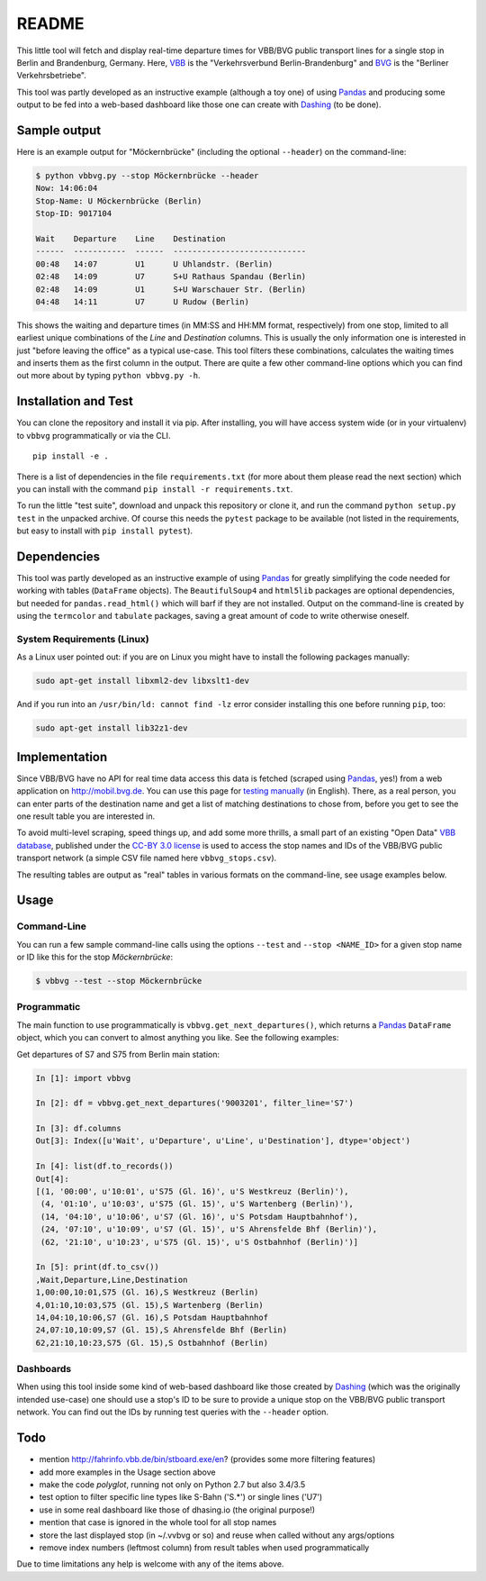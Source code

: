 README
======

This little tool will fetch and display real-time departure times for VBB/BVG 
public transport lines for a single stop in Berlin and Brandenburg, Germany.
Here, VBB_ is the "Verkehrsverbund Berlin-Brandenburg" and BVG_ is the "Berliner
Verkehrsbetriebe".

.. _VBB: http://www.vbb.de/en/index.html
.. _BVG: http://www.bvg.de/en/

This tool was partly developed as an instructive example (although a toy one)
of using Pandas_ and producing some output to be fed into a web-based 
dashboard like those one can create with Dashing_ (to be done). 

.. _Pandas: http://pandas.pydata.org
.. _Dashing: http://dashing.io



Sample output
-------------

Here is an example output for "Möckernbrücke" (including the optional ``--header``)
on the command-line:

.. code-block:: console

    $ python vbbvg.py --stop Möckernbrücke --header
    Now: 14:06:04
    Stop-Name: U Möckernbrücke (Berlin)
    Stop-ID: 9017104

    Wait    Departure    Line    Destination
    ------  -----------  ------  ----------------------------
    00:48   14:07        U1      U Uhlandstr. (Berlin)
    02:48   14:09        U7      S+U Rathaus Spandau (Berlin)
    02:48   14:09        U1      S+U Warschauer Str. (Berlin)
    04:48   14:11        U7      U Rudow (Berlin)

This shows the waiting and departure times (in MM:SS and HH:MM format,
respectively) from one stop, limited to all earliest unique combinations of
the *Line* and *Destination* columns.
This is usually the only information one is interested in just "before
leaving the office" as a typical use-case.
This tool filters these combinations, calculates the waiting times and inserts
them as the first column in the output.
There are quite a few other command-line options which you can find out more
about by typing ``python vbbvg.py -h``.


Installation and Test
---------------------

You can clone the repository and install it via pip. After
installing, you will have access system wide (or in your virtualenv)
to ``vbbvg`` programmatically or via the CLI.

::

    pip install -e .

There is a list of dependencies in the file ``requirements.txt``
(for more about them please read the next section) which you can install
with the command ``pip install -r requirements.txt``. 

To run the little "test suite", download and unpack this repository or
clone it, and run the command ``python setup.py test`` in the unpacked archive. 
Of course this needs the ``pytest`` package to be available (not listed in 
the requirements, but easy to install with ``pip install pytest``).


Dependencies
------------

This tool was partly developed as an instructive example of using Pandas_ for 
greatly simplifying the code needed for working with tables (``DataFrame``
objects).
The ``BeautifulSoup4`` and ``html5lib`` packages are optional dependencies,
but needed for ``pandas.read_html()`` which will barf if they are not
installed.
Output on the command-line is created by using the ``termcolor`` and 
``tabulate`` packages, saving a great amount of code to write otherwise
oneself.

System Requirements (Linux)
...........................

As a Linux user pointed out: if you are on Linux you might have to install
the following packages manually:

.. code-block:: console

    sudo apt-get install libxml2-dev libxslt1-dev

And if you run into an ``/usr/bin/ld: cannot find -lz`` error consider 
installing this one before running ``pip``, too:

.. code-block:: console

    sudo apt-get install lib32z1-dev


Implementation
--------------

Since VBB/BVG have no API for real time data access this data is fetched 
(scraped using Pandas_, yes!) from a web application on http://mobil.bvg.de.
You can use this page for `testing manually`_ (in English).
There, as a real person, you can enter parts of the destination name and get
a list of matching destinations to chose from, before you get to see the one
result table you are interested in.

.. _testing manually:
    http://mobil.bvg.de/Fahrinfo/bin/stboard.bin/eox?&boardType=depRT

To avoid multi-level scraping, speed things up, and add some more thrills, 
a small part of an existing "Open Data" `VBB database`_, published under the 
`CC-BY 3.0 license <http://creativecommons.org/licenses/by/3.0/de/>`_ 
is used to access the stop names and IDs of the VBB/BVG public transport 
network (a simple CSV file named here ``vbbvg_stops.csv``).

.. _VBB database: http://daten.berlin.de/kategorie/verkehr

The resulting tables are output as "real" tables in various formats on
the command-line, see usage examples below.


Usage
-----

Command-Line
............

You can run a few sample command-line calls using the options ``--test`` 
and ``--stop <NAME_ID>`` for a given stop name or ID like this for the 
stop *Möckernbrücke*:

.. code-block:: console

    $ vbbvg --test --stop Möckernbrücke


Programmatic
............

The main function to use programmatically is ``vbbvg.get_next_departures()``,
which returns a Pandas_ ``DataFrame`` object, which you can convert to almost
anything you like. See the following examples:

Get departures of S7 and S75 from Berlin main station:

.. code-block:: python

    In [1]: import vbbvg
    
    In [2]: df = vbbvg.get_next_departures('9003201', filter_line='S7')
    
    In [3]: df.columns
    Out[3]: Index([u'Wait', u'Departure', u'Line', u'Destination'], dtype='object')

    In [4]: list(df.to_records())
    Out[4]: 
    [(1, '00:00', u'10:01', u'S75 (Gl. 16)', u'S Westkreuz (Berlin)'),
     (4, '01:10', u'10:03', u'S75 (Gl. 15)', u'S Wartenberg (Berlin)'),
     (14, '04:10', u'10:06', u'S7 (Gl. 16)', u'S Potsdam Hauptbahnhof'),
     (24, '07:10', u'10:09', u'S7 (Gl. 15)', u'S Ahrensfelde Bhf (Berlin)'),
     (62, '21:10', u'10:23', u'S75 (Gl. 15)', u'S Ostbahnhof (Berlin)')]
    
    In [5]: print(df.to_csv())
    ,Wait,Departure,Line,Destination
    1,00:00,10:01,S75 (Gl. 16),S Westkreuz (Berlin)
    4,01:10,10:03,S75 (Gl. 15),S Wartenberg (Berlin)
    14,04:10,10:06,S7 (Gl. 16),S Potsdam Hauptbahnhof
    24,07:10,10:09,S7 (Gl. 15),S Ahrensfelde Bhf (Berlin)
    62,21:10,10:23,S75 (Gl. 15),S Ostbahnhof (Berlin)
    

Dashboards
..........

When using this tool inside some kind of web-based dashboard like those 
created by Dashing_ (which was the originally intended use-case) 
one should use a stop's ID to be sure to provide a unique stop on the 
VBB/BVG public transport network. You can find out the IDs by running 
test queries with the ``--header`` option.


Todo
----

- mention http://fahrinfo.vbb.de/bin/stboard.exe/en? (provides some more 
  filtering features)
- add more examples in the Usage section above
- make the code *polyglot*, running not only on Python 2.7 but also 3.4/3.5
- test option to filter specific line types like S-Bahn ('S.*') or single 
  lines ('U7')
- use in some real dashboard like those of dhasing.io (the original purpose!)
- mention that case is ignored in the whole tool for all stop names
- store the last displayed stop (in ~/.vvbvg or so) and reuse when called
  without any args/options
- remove index numbers (leftmost column) from result tables when used
  programmatically

Due to time limitations any help is welcome with any of the items above.
